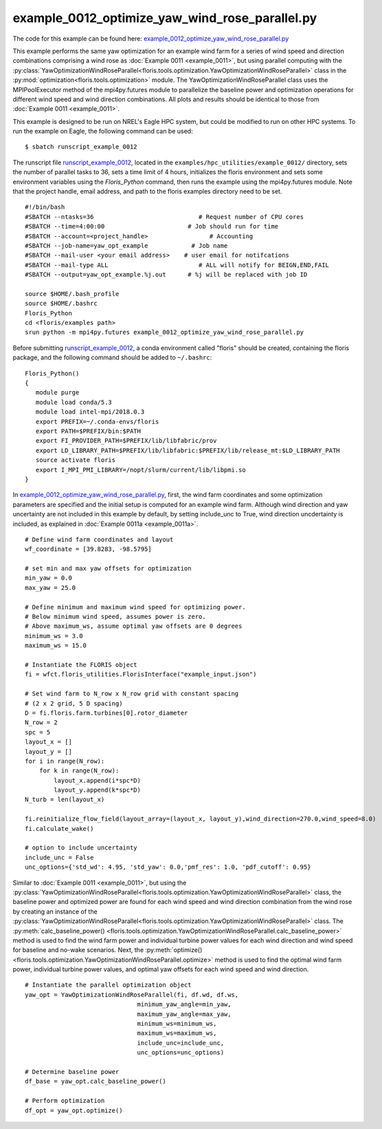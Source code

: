 example_0012_optimize_yaw_wind_rose_parallel.py
===============================================

The code for this example can be found here: `example_0012_optimize_yaw_wind_rose_parallel.py 
<https://github.com/NREL/floris/blob/develop/examples/example_0012_optimize_yaw_wind_rose_parallel.py>`_

This example performs the same yaw optimization for an example wind farm for a series of wind speed and direction combinations comprising a wind rose as :doc:`Example 0011 <example_0011>`, but using parallel computing with the :py:class:`YawOptimizationWindRoseParallel<floris.tools.optimization.YawOptimizationWindRoseParallel>` class in the :py:mod:`optimization<floris.tools.optimization>` module. The YawOptimizationWindRoseParallel class uses the MPIPoolExecutor method of the mpi4py.futures module to parallelize the baseline power and optimization operations for different wind speed and wind direction combinations. All plots and results should be identical to those from :doc:`Example 0011 <example_0011>`.  

This example is designed to be run on NREL's Eagle HPC system, but could be modified to run on other HPC systems. To run the example on Eagle, the following command can be used:

::

    $ sbatch runscript_example_0012

The runscript file `runscript_example_0012 <https://github.com/NREL/floris/blob/develop/examples/hpc_utilities/example_0012/runscript_example_0012>`_, located in the ``examples/hpc_utilities/example_0012/`` directory, sets the number of parallel tasks to 36, sets a time limit of 4 hours, initializes the floris environment and sets some environment variables using the `Floris_Python` command, then runs the example using the mpi4py.futures module. Note that the project handle, email address, and path to the floris examples directory need to be set. 

::

    #!/bin/bash
    #SBATCH --ntasks=36                             # Request number of CPU cores
    #SBATCH --time=4:00:00                       # Job should run for time
    #SBATCH --account=<project_handle>                 # Accounting
    #SBATCH --job-name=yaw_opt_example            # Job name
    #SBATCH --mail-user <your email address>    # user email for notifcations
    #SBATCH --mail-type ALL                         # ALL will notify for BEIGN,END,FAIL
    #SBATCH --output=yaw_opt_example.%j.out      # %j will be replaced with job ID

    source $HOME/.bash_profile
    source $HOME/.bashrc
    Floris_Python
    cd <floris/examples path>
    srun python -m mpi4py.futures example_0012_optimize_yaw_wind_rose_parallel.py

Before submitting `runscript_example_0012 <https://github.com/NREL/floris/blob/develop/examples/hpc_utilities/example_0012/runscript_example_0012>`_, a conda environment called "floris" should be created, 
containing the floris package, and the following command should be added
to ``~/.bashrc``:

::

    Floris_Python()
    {
       module purge
       module load conda/5.3
       module load intel-mpi/2018.0.3
       export PREFIX=~/.conda-envs/floris
       export PATH=$PREFIX/bin:$PATH
       export FI_PROVIDER_PATH=$PREFIX/lib/libfabric/prov
       export LD_LIBRARY_PATH=$PREFIX/lib/libfabric:$PREFIX/lib/release_mt:$LD_LIBRARY_PATH
       source activate floris
       export I_MPI_PMI_LIBRARY=/nopt/slurm/current/lib/libpmi.so
    }

In `example_0012_optimize_yaw_wind_rose_parallel.py 
<https://github.com/NREL/floris/blob/develop/examples/example_0012_optimize_yaw_wind_rose_parallel.py>`_, first, the wind farm coordinates and some optimization parameters are specified and the initial setup is computed for an example wind farm. Although wind direction and yaw uncertainty are not included in this example by default, by setting include_unc to True, wind direction uncdertainty is included, as explained in :doc:`Example 0011a <example_0011a>`.

::

    # Define wind farm coordinates and layout
    wf_coordinate = [39.8283, -98.5795]

    # set min and max yaw offsets for optimization
    min_yaw = 0.0
    max_yaw = 25.0

    # Define minimum and maximum wind speed for optimizing power. 
    # Below minimum wind speed, assumes power is zero.
    # Above maximum_ws, assume optimal yaw offsets are 0 degrees
    minimum_ws = 3.0
    maximum_ws = 15.0

    # Instantiate the FLORIS object
    fi = wfct.floris_utilities.FlorisInterface("example_input.json")

    # Set wind farm to N_row x N_row grid with constant spacing 
    # (2 x 2 grid, 5 D spacing)
    D = fi.floris.farm.turbines[0].rotor_diameter
    N_row = 2
    spc = 5
    layout_x = []
    layout_y = []
    for i in range(N_row):
        for k in range(N_row):
            layout_x.append(i*spc*D)
            layout_y.append(k*spc*D)
    N_turb = len(layout_x)

    fi.reinitialize_flow_field(layout_array=(layout_x, layout_y),wind_direction=270.0,wind_speed=8.0)
    fi.calculate_wake()

    # option to include uncertainty
    include_unc = False
    unc_options={'std_wd': 4.95, 'std_yaw': 0.0,'pmf_res': 1.0, 'pdf_cutoff': 0.95}

Similar to :doc:`Example 0011 <example_0011>`, but using the :py:class:`YawOptimizationWindRoseParallel<floris.tools.optimization.YawOptimizationWindRoseParallel>` class, the baseline power and optimized power are found for each wind speed and wind direction combination from the wind rose by creating an instance of the :py:class:`YawOptimizationWindRoseParallel<floris.tools.optimization.YawOptimizationWindRoseParallel>` class. The :py:meth:`calc_baseline_power()
<floris.tools.optimization.YawOptimizationWindRoseParallel.calc_baseline_power>` method is used to find the wind farm power and individual turbine power values for each wind direction and wind speed for baseline and no-wake scenarios. Next, the :py:meth:`optimize()
<floris.tools.optimization.YawOptimizationWindRoseParallel.optimize>` method is used to find the optimal wind farm power, individual turbine power values, and optimal yaw offsets for each wind speed and wind direction.

::

    # Instantiate the parallel optimization object
    yaw_opt = YawOptimizationWindRoseParallel(fi, df.wd, df.ws, 
                                   minimum_yaw_angle=min_yaw, 
                                   maximum_yaw_angle=max_yaw,
                                   minimum_ws=minimum_ws,
                                   maximum_ws=maximum_ws,
                                   include_unc=include_unc,
                                   unc_options=unc_options)

    # Determine baseline power
    df_base = yaw_opt.calc_baseline_power()

    # Perform optimization
    df_opt = yaw_opt.optimize()
